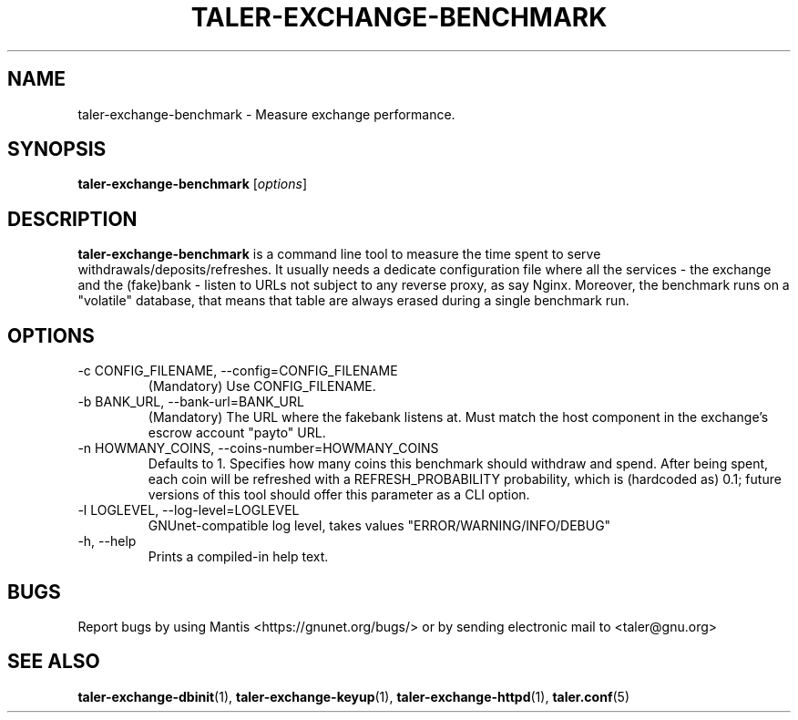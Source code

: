 .TH TALER\-EXCHANGE\-BENCHMARK 1 "Jul 25, 2018" "GNU Taler"

.SH NAME
taler\-exchange\-benchmark \- Measure exchange performance.

.SH SYNOPSIS
.B taler\-exchange\-benchmark
.RI [ options ]
.br

.SH DESCRIPTION
\fBtaler\-exchange\-benchmark\fP is a command line tool to measure the time spent to serve withdrawals/deposits/refreshes.  It usually needs a dedicate configuration file where all the services - the exchange and the (fake)bank - listen to URLs not subject to any reverse proxy, as say Nginx.  Moreover, the benchmark runs on a "volatile" database, that means that table are always erased during a single benchmark run.

.SH OPTIONS

.B
.IP "\-c CONFIG_FILENAME,  \-\-config=CONFIG_FILENAME"
(Mandatory) Use CONFIG_FILENAME.

.B
.IP "\-b BANK_URL, --bank-url=BANK_URL"
(Mandatory) The URL where the fakebank listens at.  Must match the host component in the exchange's escrow account "payto" URL.

.B
.IP "\-n HOWMANY_COINS, \-\-coins-number=HOWMANY_COINS"
Defaults to 1.  Specifies how many coins this benchmark should withdraw and spend.  After being spent, each coin will be refreshed with a REFRESH_PROBABILITY probability, which is (hardcoded as) 0.1; future versions of this tool should offer this parameter as a CLI option.

.B
.IP "\-l LOGLEVEL, \-\-log\-level=LOGLEVEL"
GNUnet-compatible log level, takes values "ERROR/WARNING/INFO/DEBUG"

.B
.IP "\-h, \-\-help"
Prints a compiled-in help text.

.B
.SH BUGS
Report bugs by using Mantis <https://gnunet.org/bugs/> or by sending electronic mail to <taler@gnu.org>

.SH "SEE ALSO"
\fBtaler\-exchange\-dbinit\fP(1), \fBtaler\-exchange\-keyup\fP(1), \fBtaler\-exchange\-httpd\fP(1), \fBtaler.conf\fP(5)

